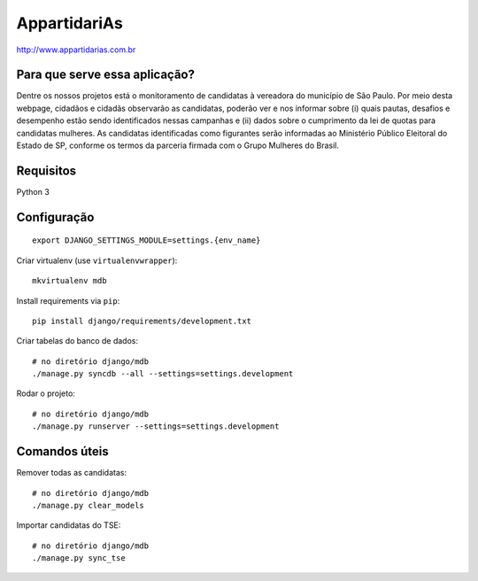 AppartidariAs
==========================

http://www.appartidarias.com.br


Para que serve essa aplicação?
------------------------------

Dentre os nossos projetos está o monitoramento de candidatas à vereadora do município de São Paulo. Por meio desta webpage, cidadãos e cidadãs observarão as candidatas, poderão ver e nos informar sobre (i) quais pautas, desafios e desempenho estão sendo identificados nessas campanhas e (ii) dados sobre o cumprimento da lei de quotas para candidatas mulheres. As candidatas identificadas como figurantes serão informadas ao Ministério Público Eleitoral do Estado de SP, conforme os termos da parceria firmada com o Grupo Mulheres do Brasil.


Requisitos
----------

Python 3


Configuração
------------

::

    export DJANGO_SETTINGS_MODULE=settings.{env_name}


Criar virtualenv (use ``virtualenvwrapper``): ::

    mkvirtualenv mdb


Install requirements via ``pip``: ::

    pip install django/requirements/development.txt


Criar tabelas do banco de dados: ::

    # no diretório django/mdb
    ./manage.py syncdb --all --settings=settings.development


Rodar o projeto: ::

    # no diretório django/mdb
    ./manage.py runserver --settings=settings.development


Comandos úteis
--------------

Remover todas as candidatas: ::

    # no diretório django/mdb
    ./manage.py clear_models


Importar candidatas do TSE: ::

    # no diretório django/mdb
    ./manage.py sync_tse